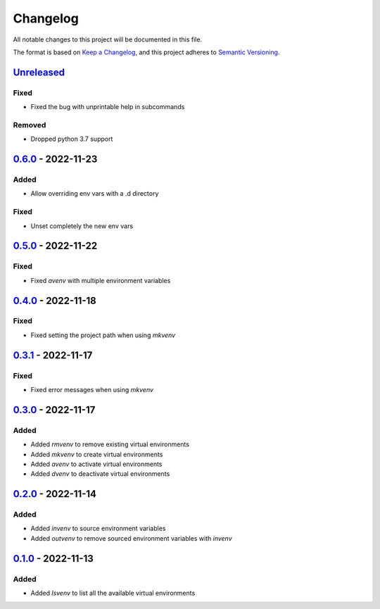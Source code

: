 =========
Changelog
=========

All notable changes to this project will be documented in this file.

The format is based on `Keep a Changelog`_, and this project adheres to `Semantic Versioning`_.

`Unreleased`_
-------------

Fixed
^^^^^
* Fixed the bug with unprintable help in subcommands

Removed
^^^^^^^
* Dropped python 3.7 support

`0.6.0`_ - 2022-11-23
---------------------
Added
^^^^^
* Allow overriding env vars with a .d directory

Fixed
^^^^^
* Unset completely the new env vars

`0.5.0`_ - 2022-11-22
---------------------
Fixed
^^^^^
* Fixed `avenv` with multiple environment variables

`0.4.0`_ - 2022-11-18
---------------------
Fixed
^^^^^
* Fixed setting the project path when using `mkvenv`

`0.3.1`_ - 2022-11-17
---------------------
Fixed
^^^^^
* Fixed error messages when using `mkvenv`

`0.3.0`_ - 2022-11-17
---------------------
Added
^^^^^
* Added `rmvenv` to remove existing virtual environments
* Added `mkvenv` to create virtual environments
* Added `avenv` to activate virtual environments
* Added `dvenv` to deactivate virtual environments

`0.2.0`_ - 2022-11-14
---------------------
Added
^^^^^
* Added `invenv` to source environment variables
* Added `outvenv` to remove sourced environment variables with `invenv`

`0.1.0`_ - 2022-11-13
---------------------
Added
^^^^^
* Added `lsvenv` to list all the available virtual environments

.. _`unreleased`: https://github.com/spapanik/pvenv/compare/v0.6.0...main
.. _`0.6.0`: https://github.com/spapanik/pvenv/compare/v0.5.0...v0.6.0
.. _`0.5.0`: https://github.com/spapanik/pvenv/compare/v0.4.0...v0.5.0
.. _`0.4.0`: https://github.com/spapanik/pvenv/compare/v0.3.1...v0.4.0
.. _`0.3.1`: https://github.com/spapanik/pvenv/compare/v0.3.0...v0.3.1
.. _`0.3.0`: https://github.com/spapanik/pvenv/compare/v0.2.0...v0.3.0
.. _`0.2.0`: https://github.com/spapanik/pvenv/compare/v0.1.0...v0.2.0
.. _`0.1.0`: https://github.com/spapanik/yamk/releases/tag/v0.1.0

.. _`Keep a Changelog`: https://keepachangelog.com/en/1.0.0/
.. _`Semantic Versioning`: https://semver.org/spec/v2.0.0.html
